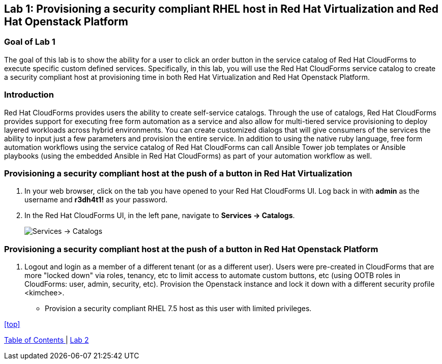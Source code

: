 == Lab 1: Provisioning a security compliant RHEL host in Red Hat Virtualization and Red Hat Openstack Platform

=== Goal of Lab 1
The goal of this lab is to show the ability for a user to click an order button in the service catalog of Red Hat CloudForms to execute specific custom defined services.
Specifically, in this lab, you will use the Red Hat CloudForms service catalog to create a security compliant host at provisioning time in both Red Hat Virtualization and Red Hat Openstack Platform.

=== Introduction
Red Hat CloudForms provides users the ability to create self-service catalogs.  Through the use of catalogs, Red Hat CloudForms provides support for executing free form automation as a service and also allow for multi-tiered service provisioning to deploy layered workloads across hybrid environments. You can create customized dialogs that will give consumers of the services the ability to input just a few parameters and provision the entire service. In addition to using the native ruby language, free form automation workflows using the service catalog of Red Hat CloudForms can call Ansible Tower job templates or Ansible playbooks (using the embedded Ansible in Red Hat CloudForms) as part of your automation workflow as well.

=== Provisioning a security compliant host at the push of a button in Red Hat Virtualization
. In your web browser, click on the tab you have opened to your Red Hat CloudForms UI. Log back in with *admin* as the username and *r3dh4t1!* as your password.
. In the Red Hat CloudForms UI, in the left pane, navigate to *Services  → Catalogs*.
+
image:images/lab1-services-catalog.png[Services -> Catalogs]

=== Provisioning a security compliant host at the push of a button in Red Hat Openstack Platform
. Logout and login as a member of a different tenant (or as a different user). Users were pre-created in CloudForms that are more "locked down" via roles, tenancy, etc to limit access to automate custom buttons, etc (using OOTB roles in CloudForms: user, admin, security, etc). Provision the Openstack instance and lock it down with a different security profile <kimchee>.
* Provision a security compliant RHEL 7.5 host as this user with limited privileges.


<<top>>

link:README.adoc#table-of-contents[ Table of Contents ] | link:lab2.adoc[ Lab 2]
